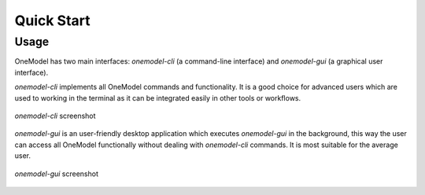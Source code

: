 Quick Start
===========

Usage
-----

OneModel has two main interfaces: *onemodel-cli* (a command-line interface) and *onemodel-gui* (a graphical user interface). 

*onemodel-cli* implements all OneModel commands and functionality.
It is a good choice for advanced users which are used to working in the terminal as it can be integrated easily in other tools or workflows.

.. figure:: ../images/usage/onemodel_cli.png
  :align: center
  :width: 700
  :alt: onemodel-cli screenshot

  *onemodel-cli* screenshot


*onemodel-gui* is an user-friendly desktop application which executes *onemodel-gui* in the background, this way the user can access all OneModel functionally without dealing with *onemodel-cli* commands.
It is most suitable for the average user.

.. figure:: ../images/usage/onemodel_gui.png
  :align: center
  :width: 700
  :alt: onemodel-gui screenshot

  *onemodel-gui* screenshot

.. _installation:
